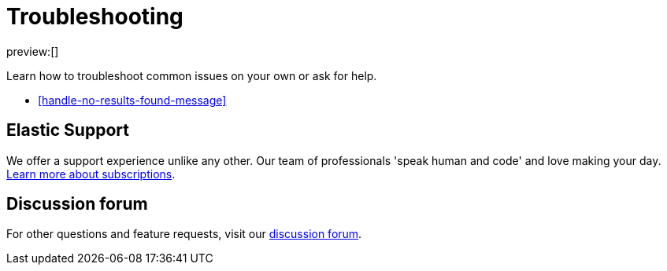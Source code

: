 [[troubleshooting-infrastructure-monitoring]]
= Troubleshooting

preview:[]

Learn how to troubleshoot common issues on your own or ask for help.

* <<handle-no-results-found-message>>

[discrete]
[[troubleshooting-infrastructure-monitoring-elastic-support]]
== Elastic Support

We offer a support experience unlike any other.
Our team of professionals 'speak human and code' and love making your day.
https://www.elastic.co/subscriptions[Learn more about subscriptions].

[discrete]
[[troubleshooting-infrastructure-monitoring-discussion-forum]]
== Discussion forum

For other questions and feature requests,
visit our https://discuss.elastic.co/c/observability[discussion forum].
